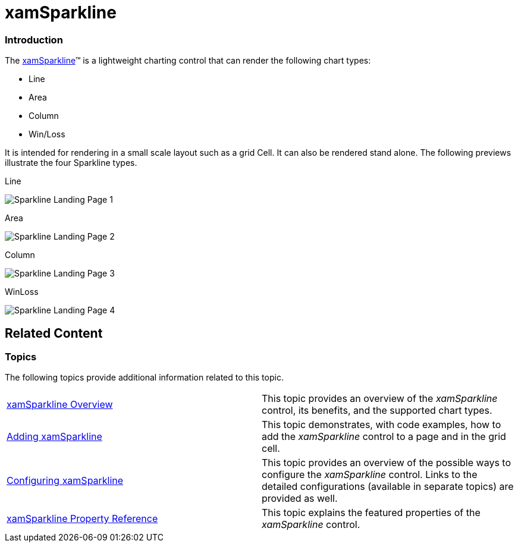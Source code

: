 ﻿////

|metadata|
{
    "name": "xamsparkline",
    "controlName": ["xamSparkline"],
    "tags": [],
    "guid": "3605f1f7-270f-45a7-8c08-175f4b1ee4aa",  
    "buildFlags": [],
    "createdOn": "2016-05-25T18:21:59.1843836Z"
}
|metadata|
////

= xamSparkline

=== Introduction

The link:{ApiPlatform}controls.charts.xamsparkline.v{ProductVersion}.html[xamSparkline]™ is a lightweight charting control that can render the following chart types:

* Line
* Area
* Column
* Win/Loss

It is intended for rendering in a small scale layout such as a grid Cell. It can also be rendered stand alone. The following previews illustrate the four Sparkline types.

Line

image::images/Sparkline_Landing_Page_1.png[]

Area

image::images/Sparkline_Landing_Page_2.png[]

Column

image::images/Sparkline_Landing_Page_3.png[]

WinLoss

image::images/Sparkline_Landing_Page_4.png[]

== Related Content

=== Topics

The following topics provide additional information related to this topic.

[cols="a,a"]
|====
| link:xamsparkline-xamsparkline-overview.html[xamSparkline Overview]
|This topic provides an overview of the _xamSparkline_ control, its benefits, and the supported chart types.

| link:xamsparkline-adding-xamsparkline.html[Adding xamSparkline]
|This topic demonstrates, with code examples, how to add the _xamSparkline_ control to a page and in the grid cell.

| link:xamsparkline-configuring-xamsparkline.html[Configuring xamSparkline]
|This topic provides an overview of the possible ways to configure the _xamSparkline_ control. Links to the detailed configurations (available in separate topics) are provided as well.

| link:xamsparkline-xamsparkline-property-reference.html[xamSparkline Property Reference]
|This topic explains the featured properties of the _xamSparkline_ control.

|====